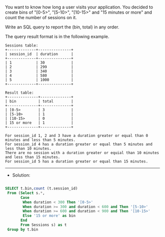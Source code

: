 You want to know how long a user visits your application. You decided to create bins of "[0-5>", "[5-10>", "[10-15>" and "15 minutes or more" and count the number of sessions on it.

Write an SQL query to report the (bin, total) in any order.

The query result format is in the following example.
#+BEGIN_EXAMPLE
Sessions table:
+-------------+---------------+
| session_id  | duration      |
+-------------+---------------+
| 1           | 30            |
| 2           | 299           |
| 3           | 340           |
| 4           | 580           |
| 5           | 1000          |
+-------------+---------------+

Result table:
+--------------+--------------+
| bin          | total        |
+--------------+--------------+
| [0-5>        | 3            |
| [5-10>       | 1            |
| [10-15>      | 0            |
| 15 or more   | 1            |
+--------------+--------------+

For session_id 1, 2 and 3 have a duration greater or equal than 0 minutes and less than 5 minutes.
For session_id 4 has a duration greater or equal than 5 minutes and less than 10 minutes.
There are no session with a duration greater or equial than 10 minutes and less than 15 minutes.
For session_id 5 has a duration greater or equal than 15 minutes.
#+END_EXAMPLE
---------------------------------------------------------------------
- Solution:

#+BEGIN_SRC sql

SELECT t.bin,count (t.session_id)
 From (Select s.*,
       Case 
        When duration < 300 Then '[0-5>'
        When duration >= 300 and duration < 600 and Then '[5-10>'
        When duration >= 600 and duration < 900 and Then '[10-15>'
        Else '15 or more' as bin
       End
       From Sessions s) as t
 Group by t.bin
#+END_SRC
